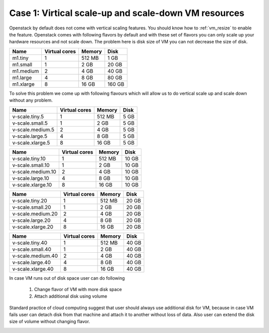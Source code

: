 Case 1: Virtical scale-up and scale-down VM resources
======================================================== 

Openstack by default does not come with vertical scaling features. You should know how to :ref:`vm_resize` to enable the feature. Openstack comes with following flavors by default and with these set of flavors you can only scale up your hardware resources and not scale down. The problem here is disk size of VM you can not decrease the size of disk. 

==========  ===============   ========== =========
Name	     Virtual cores	Memory	  Disk
==========  ===============   ========== =========
m1.tiny	        1		512 MB	  1 GB	
m1.small	1		2 GB	  20 GB	
m1.medium	2		4 GB	  40 GB	
m1.large	4		8 GB	  80 GB	
m1.xlarge	8		16 GB	  160 GB
==========  ===============   ========== =========

To solve this problem we come up with following flavours which will allow us to do vertical scale up and scale down without any problem.

.. ===============  ===============   ========== 	=========
.. Name		  Virtual cores	    Memory        Disk
.. ===============  ===============   ========== 	=========
.. v-scale.tiny    	1	    512 MB	  10 GB	
.. v-scale.small		1	    2 GB	  10 GB	
.. v-scale.medium		2	    4 GB	  10 GB	
.. v-scale.large		4	    8 GB	  10 GB	
.. v-scale.xlarge		8           16 GB	  10 GB
.. ===============  ===============   ========== 	=========

==================  ===============  	 ========== 	=========
Name		     Virtual cores	    Memory        Disk
==================  ===============  	 ========== 	=========
v-scale.tiny.5    	1		   512 MB	  5 GB	
v-scale.small.5 	1		    2 GB	  5 GB	
v-scale.medium.5	2		    4 GB	  5 GB	
v-scale.large.5 	4		    8 GB	  5 GB	
v-scale.xlarge.5	8	           16 GB	  5 GB
==================  ===============  	 ========== 	=========


==================  ===============  	 ========== 	=========
Name		     Virtual cores	    Memory        Disk
==================  ===============  	 ========== 	=========
v-scale.tiny.10    	1		   512 MB	  10 GB	
v-scale.small.10	1		    2 GB	  10 GB	
v-scale.medium.10	2		    4 GB	  10 GB	
v-scale.large.10	4		    8 GB	  10 GB	
v-scale.xlarge.10	8	           16 GB	  10 GB
==================  ===============  	 ========== 	=========

==================  ===============  	 ========== 	=========
Name		     Virtual cores	    Memory        Disk
==================  ===============  	 ========== 	=========
v-scale.tiny.20    	1		   512 MB	  20 GB	
v-scale.small.20	1		    2 GB	  20 GB	
v-scale.medium.20	2		    4 GB	  20 GB	
v-scale.large.20	4		    8 GB	  20 GB	
v-scale.xlarge.20	8	           16 GB	  20 GB
==================  ===============  	 ========== 	=========

==================  ===============  	 ========== 	=========
Name		     Virtual cores	    Memory        Disk
==================  ===============  	 ========== 	=========
v-scale.tiny.40    	1		   512 MB	  40 GB	
v-scale.small.40	1		    2 GB	  40 GB	
v-scale.medium.40	2		    4 GB	  40 GB	
v-scale.large.40	4		    8 GB	  40 GB	
v-scale.xlarge.40	8	           16 GB	  40 GB
==================  ===============  	 ========== 	=========


In case VM runs out of disk space user can do following 

	1. Change flavor of VM with more disk space

	2. Attach additional disk using volume

Standard practice of cloud computing suggest that user should always use additional disk for VM, because in case VM fails user can detach disk from that machine and attach it to another without loss of data. Also user can extend the disk size of volume without changing flavor.

.. image:: /_images/vm_resize_problem.jpg
